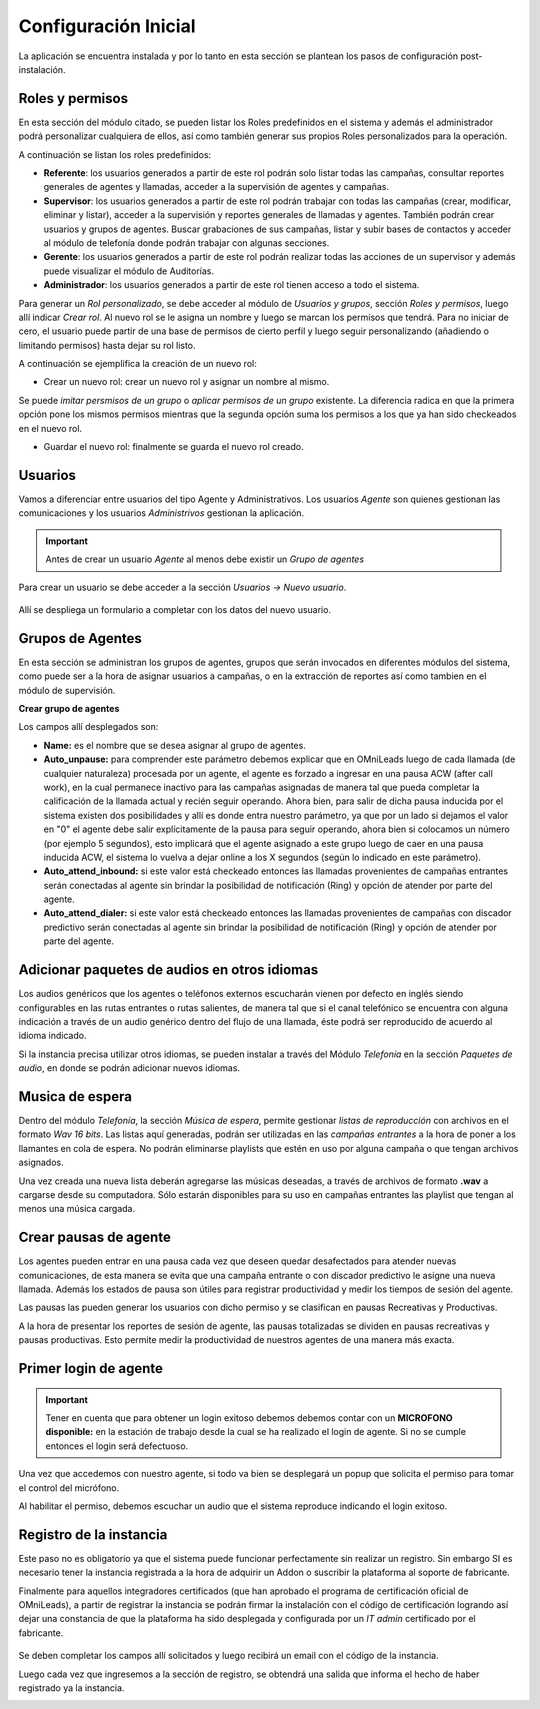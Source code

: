 .. _about_initial_settings:

*********************
Configuración Inicial
*********************

La aplicación se encuentra instalada y por lo tanto en esta sección se plantean los pasos de configuración post-instalación.

.. _about_roles:

Roles y permisos
****************

En esta sección del módulo citado, se pueden listar los Roles predefinidos en el sistema y además el administrador podrá personalizar cualquiera de ellos, así como también
generar sus propios Roles personalizados para la operación.

.. image:: images/users_and_roles_01.png

A continuación se listan los roles predefinidos:

* **Referente**: los usuarios generados a partir de este rol podrán solo listar todas las campañas, consultar reportes generales de agentes y llamadas, acceder a la supervisión de agentes y campañas.
* **Supervisor**: los usuarios generados a partir de este rol podrán trabajar con todas las campañas (crear, modificar, eliminar y listar), acceder a la supervisión y reportes generales de llamadas y agentes. También podrán crear usuarios y grupos de agentes. Buscar grabaciones de sus campañas, listar y subir bases de contactos y acceder al módulo de telefonía donde podrán trabajar con algunas secciones.
* **Gerente**: los usuarios generados a partir de este rol podrán realizar todas las acciones de un supervisor y además puede visualizar el módulo de Auditorías.
* **Administrador**: los usuarios generados a partir de este rol tienen acceso a todo el sistema.

Para generar un *Rol personalizado*, se debe acceder al módulo de *Usuarios y grupos*, sección *Roles y permisos*, luego allí indicar *Crear rol*.
Al nuevo rol se le asigna un nombre y luego se marcan los permisos que tendrá. Para no iniciar de cero, el usuario puede partir de una base de permisos de cierto perfil y luego seguir personalizando
(añadiendo o limitando permisos) hasta dejar su rol listo.

A continuación se ejemplifica la creación de un nuevo rol:

* Crear un nuevo rol: crear un nuevo rol y asignar un nombre al mismo.

.. image:: images/users_and_roles_02.png

Se puede *imitar persmisos de un grupo* o *aplicar permisos de un grupo* existente. La diferencia radica en que la primera opción pone los mismos permisos mientras que la segunda opción
suma los permisos a los que ya han sido checkeados en el nuevo rol.

.. image:: images/users_and_roles_03.png

* Guardar el nuevo rol: finalmente se guarda el nuevo rol creado.

.. image:: images/users_and_roles_04.png

.. _about_users:

Usuarios
*********

Vamos a diferenciar entre usuarios del tipo Agente y Administrativos. Los usuarios *Agente* son quienes gestionan las comunicaciones y los usuarios *Administrivos* gestionan la aplicación.

.. important::
  Antes de crear un usuario *Agente* al menos debe existir un *Grupo de agentes*


Para crear un usuario se debe acceder a la sección *Usuarios -> Nuevo usuario*.

  .. image:: images/users_and_roles_05.png

Allí se despliega un formulario a completar con los datos del nuevo usuario.

Grupos de Agentes
*****************

En esta sección se administran los grupos de agentes, grupos que serán invocados en diferentes módulos del sistema, como puede ser a la hora de asignar usuarios a campañas,
o en la extracción de reportes así como tambien en el módulo de supervisión.

**Crear grupo de agentes**

.. image:: images/initial_settings_04.png

Los campos allí desplegados son:

- **Name:** es el nombre que se desea asignar al grupo de agentes.
- **Auto_unpause:** para comprender este parámetro debemos explicar que en OMniLeads luego de cada llamada (de cualquier naturaleza) procesada por un agente, el agente es forzado a ingresar en una pausa ACW (after call work), en la cual permanece inactivo para las campañas asignadas de manera tal que pueda completar la calificación de la llamada actual y recién seguir operando. Ahora bien, para salir de dicha pausa inducida por el sistema existen dos posibilidades y allí es donde entra nuestro parámetro, ya que por un lado si dejamos el valor en "0" el agente debe salir explícitamente de la pausa para seguir operando, ahora bien si colocamos un número (por ejemplo 5 segundos), esto implicará que el agente asignado a este grupo luego de caer en una pausa inducida ACW, el sistema lo vuelva a dejar online a los X segundos (según lo indicado en este parámetro).
- **Auto_attend_inbound:** si este valor está checkeado entonces las llamadas provenientes de campañas entrantes serán conectadas al agente sin brindar la posibilidad de notificación (Ring) y opción de atender por parte del agente.
- **Auto_attend_dialer:** si este valor está checkeado entonces las llamadas provenientes de campañas con discador predictivo serán conectadas al agente sin brindar la posibilidad de notificación (Ring) y opción de atender por parte del agente.


Adicionar paquetes de audios en otros idiomas
**********************************************

Los audios genéricos que los agentes o teléfonos externos escucharán vienen por defecto en inglés siendo configurables en las rutas entrantes o rutas salientes, de manera tal que si el canal telefónico se encuentra con alguna indicación a través de un audio genérico dentro del flujo de una llamada, éste podrá ser reproducido de acuerdo al idioma indicado.

Si la instancia precisa utilizar otros idiomas, se pueden instalar a través del Módulo *Telefonía* en la sección *Paquetes de audio*, en donde se podrán adicionar nuevos idiomas.

.. image:: images/telephony_i18n_audio.png

Musica de espera
****************

Dentro del módulo *Telefonía*, la sección *Música de espera*, permite gestionar *listas de reproducción* con archivos en el formato *Wav 16 bits*. Las listas aquí generadas, podrán ser utilizadas en las *campañas entrantes* a la hora de poner a los llamantes en cola de espera.
No podrán eliminarse playlists que estén en uso por alguna campaña o que tengan archivos asignados.

.. image:: images/telephony_playlist_create.png

Una vez creada una nueva lista deberán agregarse las músicas deseadas, a través de archivos de formato **.wav** a cargarse desde su computadora.
Sólo estarán disponibles para su uso en campañas entrantes las playlist que tengan al menos una música cargada.

.. image:: images/telephony_playlist_edit.png


Crear pausas de agente
**********************

Los agentes pueden entrar en una pausa cada vez que deseen quedar desafectados para atender nuevas comunicaciones, de esta manera se evita que una campaña entrante o con discador predictivo
le asigne una nueva llamada. Además los estados de pausa son útiles para registrar productividad y medir los tiempos de sesión del agente.

Las pausas las pueden generar los usuarios con dicho permiso y se clasifican en pausas Recreativas y Productivas.

.. image:: images/initial_settings_08.png

A la hora de presentar los reportes de sesión de agente, las pausas totalizadas se dividen en pausas recreativas y pausas productivas. Esto permite medir la productividad de nuestros agentes
de una manera más exacta.

.. image:: images/initial_settings_09.png

Primer login de agente
**********************

.. important::

 Tener en cuenta que para obtener un login exitoso debemos debemos contar con un **MICROFONO disponible:** en la estación de trabajo desde la cual se ha realizado el login de agente. Si no se cumple entonces el login será defectuoso.


Una vez que accedemos con nuestro agente, si todo va bien se desplegará un popup que solicita el permiso para tomar el control del micrófono.

.. image:: images/initial_settings_10.png

Al habilitar el permiso, debemos escuchar un audio que el sistema reproduce indicando el login exitoso.

.. image:: images/initial_settings_11.png

.. _about_omnileads_register:

Registro de la instancia
**************************

Este paso no es obligatorio ya que el sistema puede funcionar perfectamente sin realizar un registro. Sin embargo SI es necesario tener la instancia registrada a la hora de
adquirir un Addon o suscribir la plataforma al soporte de fabricante.

Finalmente para aquellos integradores certificados (que han aprobado el programa de certificación oficial de OMniLeads), a partir de registrar la instancia se podrán firmar la instalación
con el código de certificación logrando así dejar una constancia de que la plataforma ha sido desplegada y configurada por un *IT admin* certificado por el fabricante.

 .. image:: images/initial_settings_13.png

Se deben completar los campos allí solicitados y luego recibirá un email con el código de la instancia.

.. image:: images/initial_settings_15.png

Luego cada vez que ingresemos a la sección de registro, se obtendrá una salida que informa el hecho de haber registrado ya la instancia.


.. image:: images/initial_settings_14.png
